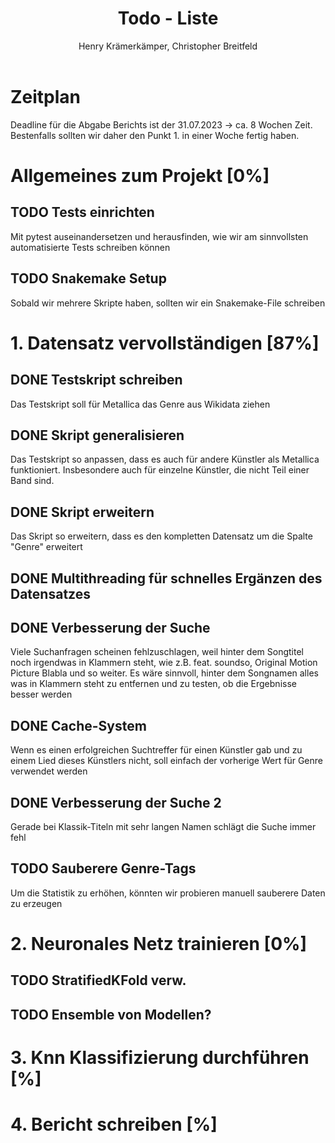 #+title: Todo - Liste
#+author: Henry Krämerkämper, Christopher Breitfeld

* Zeitplan
Deadline für die Abgabe Berichts ist der 31.07.2023 -> ca. 8 Wochen Zeit.
Bestenfalls sollten wir daher den Punkt 1. in einer Woche fertig haben.

* Allgemeines zum Projekt [0%]
** TODO Tests einrichten
Mit pytest auseinandersetzen und herausfinden, wie wir am sinnvollsten automatisierte Tests
schreiben können
** TODO Snakemake Setup
Sobald wir mehrere Skripte haben, sollten wir ein Snakemake-File schreiben

* 1. Datensatz vervollständigen [87%]
DEADLINE: <2023-06-03 Sat>
** DONE Testskript schreiben
Das Testskript soll für Metallica das Genre aus Wikidata ziehen
** DONE Skript generalisieren
Das Testskript so anpassen, dass es auch für andere Künstler als Metallica funktioniert.
Insbesondere auch für einzelne Künstler, die nicht Teil einer Band sind.
** DONE Skript erweitern
Das Skript so erweitern, dass es den kompletten Datensatz um die Spalte "Genre" erweitert
** DONE Multithreading für schnelles Ergänzen des Datensatzes
** DONE Verbesserung der Suche
Viele Suchanfragen scheinen fehlzuschlagen, weil hinter dem Songtitel noch irgendwas in
Klammern steht, wie z.B. feat. soundso, Original Motion Picture Blabla und so weiter. Es
wäre sinnvoll, hinter dem Songnamen alles was in Klammern steht zu entfernen und zu testen,
ob die Ergebnisse besser werden
** DONE Cache-System
Wenn es einen erfolgreichen Suchtreffer für einen Künstler gab und zu einem Lied dieses Künstlers
nicht, soll einfach der vorherige Wert für Genre verwendet werden
** DONE Verbesserung der Suche 2
Gerade bei Klassik-Titeln mit sehr langen Namen schlägt die Suche immer fehl
** TODO Sauberere Genre-Tags
Um die Statistik zu erhöhen, könnten wir probieren manuell sauberere Daten zu erzeugen

* 2. Neuronales Netz trainieren [0%]
** TODO StratifiedKFold verw.
** TODO Ensemble von Modellen?

* 3. Knn Klassifizierung durchführen [%]

* 4. Bericht schreiben [%]
DEADLINE: <2023-07-31 Mon>
